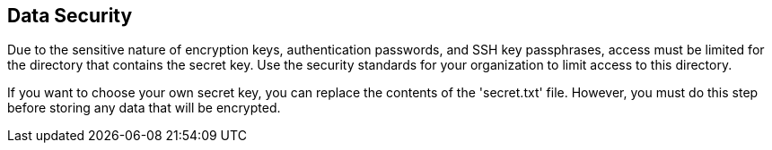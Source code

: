 [id='con-data-secu']

== Data Security

Due to the sensitive nature of encryption keys, authentication passwords, and SSH key passphrases, access must be limited for the directory that contains the secret key. Use the security standards for your organization to limit access to this directory.

If you want to choose your own secret key, you can replace the contents of the '+secret.txt+' file. However, you must do this step before storing any data that will be encrypted.